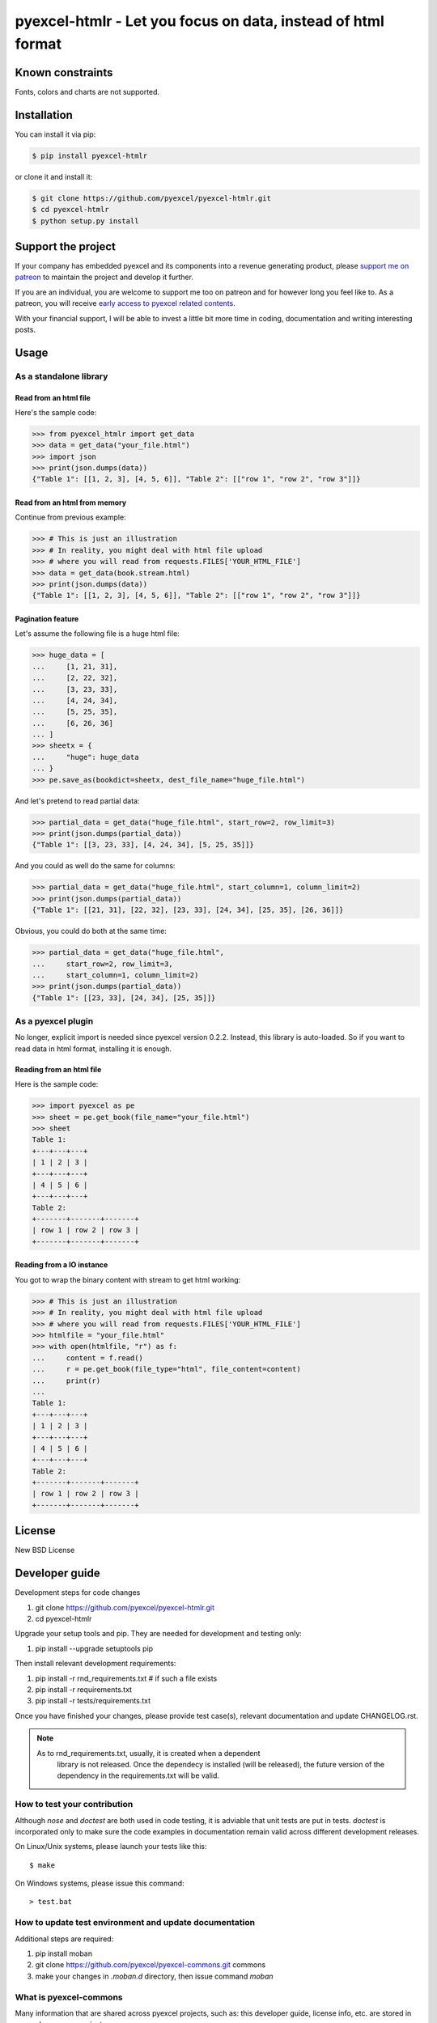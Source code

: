 ================================================================================
pyexcel-htmlr - Let you focus on data, instead of html format
================================================================================

.. image:: https://raw.githubusercontent.com/pyexcel/pyexcel.github.io/master/images/patreon.png
   :target: https://www.patreon.com/pyexcel

.. image:: https://api.travis-ci.org/pyexcel/pyexcel-htmlr.svg?branch=master
   :target: http://travis-ci.org/pyexcel/pyexcel-htmlr

.. image:: https://codecov.io/gh/pyexcel/pyexcel-htmlr/branch/master/graph/badge.svg
   :target: https://codecov.io/gh/pyexcel/pyexcel-htmlr

.. image:: https://img.shields.io/gitter/room/gitterHQ/gitter.svg
   :target: https://gitter.im/pyexcel/Lobby

.. image:: https://readthedocs.org/projects/pyexcel-htmlr/badge/?version=latest
   :target: http://pyexcel-htmlr.readthedocs.org/en/latest/


Known constraints
==================

Fonts, colors and charts are not supported.

Installation
================================================================================

You can install it via pip:

.. code-block:: bash

    $ pip install pyexcel-htmlr


or clone it and install it:

.. code-block:: bash

    $ git clone https://github.com/pyexcel/pyexcel-htmlr.git
    $ cd pyexcel-htmlr
    $ python setup.py install

Support the project
================================================================================

If your company has embedded pyexcel and its components into a revenue generating
product, please `support me on patreon <https://www.patreon.com/bePatron?u=5537627>`_ to
maintain the project and develop it further.

If you are an individual, you are welcome to support me too on patreon and for however long
you feel like to. As a patreon, you will receive
`early access to pyexcel related contents <https://www.patreon.com/pyexcel/posts>`_.

With your financial support, I will be able to invest
a little bit more time in coding, documentation and writing interesting posts.


Usage
================================================================================

As a standalone library
--------------------------------------------------------------------------------

.. testcode::
   :hide:

    >>> import os
    >>> import sys
	>>> import pyexcel as pe
    >>> if sys.version_info[0] < 3:
    ...     from StringIO import StringIO
    ... else:
    ...     from io import BytesIO as StringIO
    >>> PY2 = sys.version_info[0] == 2
    >>> if PY2 and sys.version_info[1] < 7:
    ...      from ordereddict import OrderedDict
    ... else:
    ...     from collections import OrderedDict
    >>> 
    >>> data = OrderedDict() # from collections import OrderedDict
    >>> data.update({"Sheet 1": [[1, 2, 3], [4, 5, 6]]})
    >>> data.update({"Sheet 2": [["row 1", "row 2", "row 3"]]})
    >>> book = pe.get_book(bookdict=data)
	>>> book.save_as("your_file.html")

Read from an html file
********************************************************************************

Here's the sample code:

.. code-block:: python

    >>> from pyexcel_htmlr import get_data
    >>> data = get_data("your_file.html")
    >>> import json
    >>> print(json.dumps(data))
    {"Table 1": [[1, 2, 3], [4, 5, 6]], "Table 2": [["row 1", "row 2", "row 3"]]}




Read from an html from memory
********************************************************************************

Continue from previous example:

.. code-block:: python

    >>> # This is just an illustration
    >>> # In reality, you might deal with html file upload
    >>> # where you will read from requests.FILES['YOUR_HTML_FILE']
    >>> data = get_data(book.stream.html)
    >>> print(json.dumps(data))
    {"Table 1": [[1, 2, 3], [4, 5, 6]], "Table 2": [["row 1", "row 2", "row 3"]]}



Pagination feature
********************************************************************************



Let's assume the following file is a huge html file:

.. code-block:: python

   >>> huge_data = [
   ...     [1, 21, 31],
   ...     [2, 22, 32],
   ...     [3, 23, 33],
   ...     [4, 24, 34],
   ...     [5, 25, 35],
   ...     [6, 26, 36]
   ... ]
   >>> sheetx = {
   ...     "huge": huge_data
   ... }
   >>> pe.save_as(bookdict=sheetx, dest_file_name="huge_file.html")

And let's pretend to read partial data:

.. code-block:: python

   >>> partial_data = get_data("huge_file.html", start_row=2, row_limit=3)
   >>> print(json.dumps(partial_data))
   {"Table 1": [[3, 23, 33], [4, 24, 34], [5, 25, 35]]}

And you could as well do the same for columns:

.. code-block:: python

   >>> partial_data = get_data("huge_file.html", start_column=1, column_limit=2)
   >>> print(json.dumps(partial_data))
   {"Table 1": [[21, 31], [22, 32], [23, 33], [24, 34], [25, 35], [26, 36]]}

Obvious, you could do both at the same time:

.. code-block:: python

   >>> partial_data = get_data("huge_file.html",
   ...     start_row=2, row_limit=3,
   ...     start_column=1, column_limit=2)
   >>> print(json.dumps(partial_data))
   {"Table 1": [[23, 33], [24, 34], [25, 35]]}

.. testcode::
   :hide:

   >>> os.unlink("huge_file.html")


As a pyexcel plugin
--------------------------------------------------------------------------------

No longer, explicit import is needed since pyexcel version 0.2.2. Instead,
this library is auto-loaded. So if you want to read data in html format,
installing it is enough.


Reading from an html file
********************************************************************************

Here is the sample code:

.. code-block:: python

    >>> import pyexcel as pe
    >>> sheet = pe.get_book(file_name="your_file.html")
    >>> sheet
    Table 1:
    +---+---+---+
    | 1 | 2 | 3 |
    +---+---+---+
    | 4 | 5 | 6 |
    +---+---+---+
    Table 2:
    +-------+-------+-------+
    | row 1 | row 2 | row 3 |
    +-------+-------+-------+




Reading from a IO instance
********************************************************************************

You got to wrap the binary content with stream to get html working:

.. code-block:: python

    >>> # This is just an illustration
    >>> # In reality, you might deal with html file upload
    >>> # where you will read from requests.FILES['YOUR_HTML_FILE']
    >>> htmlfile = "your_file.html"
    >>> with open(htmlfile, "r") as f:
    ...     content = f.read()
    ...     r = pe.get_book(file_type="html", file_content=content)
    ...     print(r)
    ...
    Table 1:
    +---+---+---+
    | 1 | 2 | 3 |
    +---+---+---+
    | 4 | 5 | 6 |
    +---+---+---+
    Table 2:
    +-------+-------+-------+
    | row 1 | row 2 | row 3 |
    +-------+-------+-------+




License
================================================================================

New BSD License

Developer guide
==================

Development steps for code changes

#. git clone https://github.com/pyexcel/pyexcel-htmlr.git
#. cd pyexcel-htmlr

Upgrade your setup tools and pip. They are needed for development and testing only:

#. pip install --upgrade setuptools pip

Then install relevant development requirements:

#. pip install -r rnd_requirements.txt # if such a file exists
#. pip install -r requirements.txt
#. pip install -r tests/requirements.txt

Once you have finished your changes, please provide test case(s), relevant documentation
and update CHANGELOG.rst.

.. note::

    As to rnd_requirements.txt, usually, it is created when a dependent
	library is not released. Once the dependecy is installed
	(will be released), the future
	version of the dependency in the requirements.txt will be valid.


How to test your contribution
------------------------------

Although `nose` and `doctest` are both used in code testing, it is adviable that unit tests are put in tests. `doctest` is incorporated only to make sure the code examples in documentation remain valid across different development releases.

On Linux/Unix systems, please launch your tests like this::

    $ make

On Windows systems, please issue this command::

    > test.bat

How to update test environment and update documentation
---------------------------------------------------------

Additional steps are required:

#. pip install moban
#. git clone https://github.com/pyexcel/pyexcel-commons.git commons
#. make your changes in `.moban.d` directory, then issue command `moban`

What is pyexcel-commons
---------------------------------

Many information that are shared across pyexcel projects, such as: this developer guide, license info, etc. are stored in `pyexcel-commons` project.

What is .moban.d
---------------------------------

`.moban.d` stores the specific meta data for the library.

Acceptance criteria
-------------------

#. Has Test cases written
#. Has all code lines tested
#. Passes all Travis CI builds
#. Has fair amount of documentation if your change is complex
#. Agree on NEW BSD License for your contribution



.. testcode::
   :hide:

   >>> import os
   >>> os.unlink("your_file.html")
